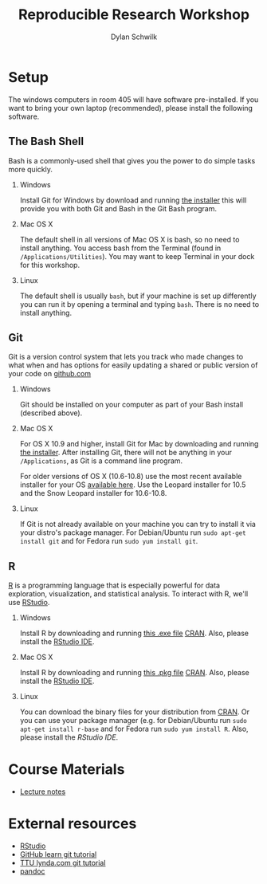 #+OPTIONS:   H:2 num:nil toc:t \n:nil @:t ::t |:t ^:t -:t f:t *:t <:t
#+TITLE: Reproducible Research Workshop
#+AUTHOR: Dylan Schwilk

* Setup

The windows computers in room 405 will have software pre-installed.  If you want to bring your own laptop (recommended), please install the following software. 

** The Bash Shell
Bash is a commonly-used shell that gives you the power to do simple tasks more quickly.
*** Windows
	Install Git for Windows by download and running [[http://msysgit.github.io/][the installer]] this will provide you with both Git and Bash in the Git Bash program.
*** Mac OS X
The default shell in all versions of Mac OS X is bash, so no need to install anything.  You access bash from the Terminal (found in =/Applications/Utilities=).  You may want to keep Terminal in your dock for this workshop.
*** Linux
The default shell is usually =bash=, but if your machine is set up differently you can run it by opening a terminal and typing =bash=.  There is no need to install anything.
** Git
Git is a version control system that lets you track who made changes to what when and has options for easily updating a shared or public version of your code on [[https://github.com/][github.com]]
*** Windows
Git should be installed on your computer as part of your Bash install (described above).
*** Mac OS X
For OS X 10.9 and higher, install Git for Mac by downloading and running [[http://git-scm.com/downloads][the installer]]. After installing Git, there will not be anything in your =/Applications=, 	as Git is a command line program.

For older versions of OS X (10.6-10.8) use the most recent available installer for your
OS [[http://sourceforge.net/projects/git-osx-installer/files/][available here]]. Use the Leopard installer for 10.5 and the Snow Leopard installer for 10.6-10.8.
*** Linux
If Git is not already available on your machine you can try to install it via your distro's package manager. For Debian/Ubuntu run =sudo apt-get install git= and for Fedora run =sudo yum install git=.
** R
[[http://www.r-project.org][R]] is a programming language that is especially powerful for data exploration, visualization, and statistical analysis. To interact with R, we'll use [[http://www.rstudio.com/][RStudio]].
*** Windows 
Install R by downloading and running [[http://cran.r-project.org/bin/windows/base/release.htm][this .exe file]] [[http://cran.r-project.org/index.html][CRAN]]. Also, please install the  [[http://www.rstudio.com/ide/download/desktop][RStudio IDE]].
*** Mac OS X
Install R by downloading and running [[http://cran.r-project.org/bin/macosx/R-latest.pkg][this .pkg file]] [[http://cran.r-project.org/index.html][CRAN]]. Also, please install the
[[http://www.rstudio.com/ide/download/desktop][RStudio IDE]].
*** Linux
You can download the binary files for your distribution from [[http://cran.r-project.org/index.html][CRAN]]. Or
you can use your package manager (e.g. for Debian/Ubuntu 	run =sudo apt-get install r-base= and for Fedora run =sudo yum install R=.  Also, please install the [[href=http://www.rstudio.com/ide/download/desktop][RStudio IDE]].
* Course Materials
- [[file:lectures/reproducible-research-workshop.org][Lecture notes]]
* External resources
- [[http://www.rstudio.com/][RStudio]]
- [[https://try.github.io][GitHub learn git tutorial]]
- [[http://library.ttu.edu/lynda/][TTU lynda.com git tutorial]]
- [[http://pandoc.org/][pandoc]]




